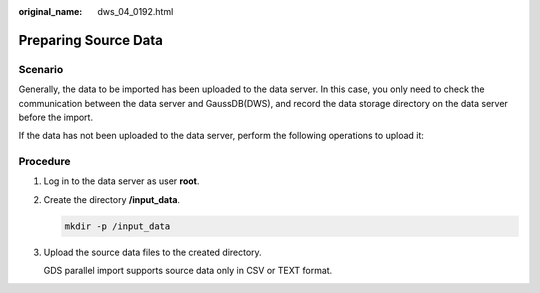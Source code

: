 :original_name: dws_04_0192.html

.. _dws_04_0192:

.. _en-us_topic_0000001717097308:

Preparing Source Data
=====================

Scenario
--------

Generally, the data to be imported has been uploaded to the data server. In this case, you only need to check the communication between the data server and GaussDB(DWS), and record the data storage directory on the data server before the import.

If the data has not been uploaded to the data server, perform the following operations to upload it:

Procedure
---------

#. Log in to the data server as user **root**.

#. Create the directory **/input_data**.

   .. code-block::

      mkdir -p /input_data

#. Upload the source data files to the created directory.

   GDS parallel import supports source data only in CSV or TEXT format.
